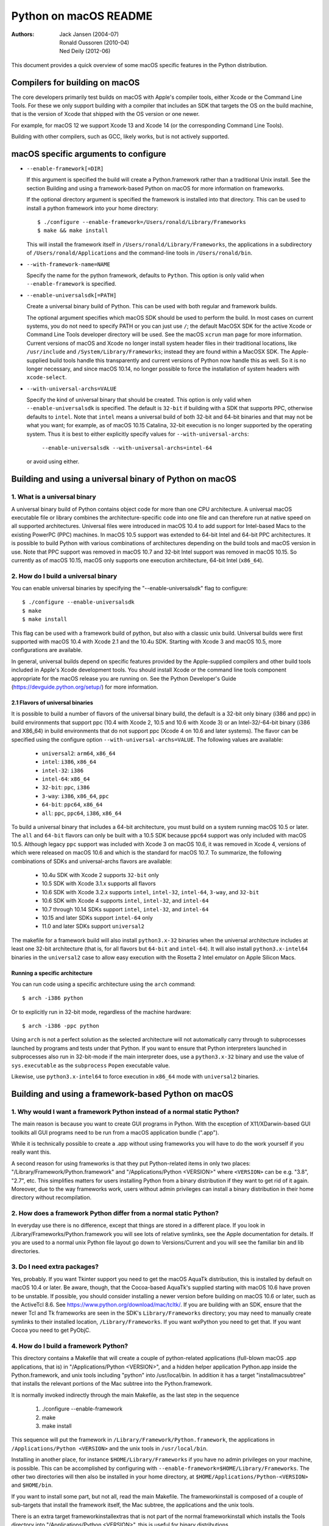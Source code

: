 ======================
Python on macOS README
======================

:Authors:
    Jack Jansen (2004-07),
    Ronald Oussoren (2010-04),
    Ned Deily (2012-06)

This document provides a quick overview of some macOS specific features in
the Python distribution.

Compilers for building on macOS
===============================

The core developers primarily test builds on macOS with Apple's compiler tools,
either Xcode or the Command Line Tools.  For these we only support building with
a compiler that includes an SDK that targets the OS on the build machine, that is
the version of Xcode that shipped with the OS version or one newer.

For example, for macOS 12 we support Xcode 13 and Xcode 14 (or the corresponding
Command Line Tools).

Building with other compilers, such as GCC, likely works, but is not actively supported.

macOS specific arguments to configure
=====================================

* ``--enable-framework[=DIR]``

  If this argument is specified the build will create a Python.framework rather
  than a traditional Unix install. See the section
  _`Building and using a framework-based Python on macOS` for more
  information on frameworks.

  If the optional directory argument is specified the framework is installed
  into that directory. This can be used to install a python framework into
  your home directory::

     $ ./configure --enable-framework=/Users/ronald/Library/Frameworks
     $ make && make install

  This will install the framework itself in ``/Users/ronald/Library/Frameworks``,
  the applications in a subdirectory of ``/Users/ronald/Applications`` and the
  command-line tools in ``/Users/ronald/bin``.

* ``--with-framework-name=NAME``

  Specify the name for the python framework, defaults to ``Python``. This option
  is only valid when ``--enable-framework`` is specified.

* ``--enable-universalsdk[=PATH]``

  Create a universal binary build of Python. This can be used with both
  regular and framework builds.

  The optional argument specifies which macOS SDK should be used to perform the
  build.  In most cases on current systems, you do not need to specify PATH or
  you can just use ``/``; the default MacOSX SDK for the active Xcode or Command
  Line Tools developer directory will be used.  See the macOS ``xcrun`` man page
  for more information.  Current versions of macOS and Xcode no longer install
  system header files in their traditional locations, like ``/usr/include`` and
  ``/System/Library/Frameworks``; instead they are found within a MacOSX SDK.
  The Apple-supplied build tools handle this transparently and current
  versions of Python now handle this as well.  So it is no longer necessary,
  and since macOS 10.14, no longer possible to force the installation of system
  headers with ``xcode-select``.

* ``--with-universal-archs=VALUE``

  Specify the kind of universal binary that should be created. This option is
  only valid when ``--enable-universalsdk`` is specified.  The default is
  ``32-bit`` if building with a SDK that supports PPC, otherwise defaults
  to ``intel``.  Note that ``intel`` means a universal build of both 32-bit
  and 64-bit binaries and that may not be what you want; for example,
  as of macOS 10.15 Catalina, 32-bit execution is no longer supported by
  the operating system.  Thus it is best to either explicitly specify
  values for ``--with-universal-archs``:

      ``--enable-universalsdk --with-universal-archs=intel-64``

  or avoid using either.


Building and using a universal binary of Python on macOS
========================================================

1. What is a universal binary
-----------------------------

A universal binary build of Python contains object code for more than one
CPU architecture.  A universal macOS executable file or library combines the
architecture-specific code into one file and can therefore run at native
speed on all supported architectures.  Universal files were introduced in
macOS 10.4 to add support for Intel-based Macs to the existing PowerPC (PPC)
machines.  In macOS 10.5 support was extended to 64-bit Intel and 64-bit PPC
architectures.  It is possible to build Python with various combinations
of architectures depending on the build tools and macOS version in use.
Note that PPC support was removed in macOS 10.7 and 32-bit Intel support
was removed in macOS 10.15.  So currently as of macOS 10.15, macOS only
supports one execution architecture, 64-bit Intel (``x86_64``).

2. How do I build a universal binary
------------------------------------

You can enable universal binaries by specifying the "--enable-universalsdk"
flag to configure::

  $ ./configure --enable-universalsdk
  $ make
  $ make install

This flag can be used with a framework build of python, but also with a classic
unix build. Universal builds were first supported with macOS 10.4 with Xcode 2.1
and the 10.4u SDK.  Starting with Xcode 3 and macOS 10.5, more configurations are
available.

In general, universal builds depend on specific features provided by the
Apple-supplied compilers and other build tools included in Apple's Xcode
development tools.  You should install Xcode or the command line tools
component appropriate for the macOS release you are running on.  See the
Python Developer's Guide (https://devguide.python.org/setup/)
for more information.

2.1 Flavors of universal binaries
.................................

It is possible to build a number of flavors of the universal binary build,
the default is a 32-bit only binary (i386 and ppc) in build environments that
support ppc (10.4 with Xcode 2, 10.5 and 10.6 with Xcode 3) or an
Intel-32/-64-bit binary (i386 and X86_64) in build environments that do not
support ppc (Xcode 4 on 10.6 and later systems).  The flavor can be specified
using the configure option ``--with-universal-archs=VALUE``. The following
values are available:

  * ``universal2``: ``arm64``, ``x86_64``

  * ``intel``:	  ``i386``, ``x86_64``

  * ``intel-32``: ``i386``

  * ``intel-64``: ``x86_64``

  * ``32-bit``:   ``ppc``, ``i386``

  * ``3-way``:	  ``i386``, ``x86_64``, ``ppc``

  * ``64-bit``:   ``ppc64``, ``x86_64``

  * ``all``:      ``ppc``, ``ppc64``, ``i386``, ``x86_64``

To build a universal binary that includes a 64-bit architecture, you must build
on a system running macOS 10.5 or later.  The ``all`` and ``64-bit`` flavors can
only be built with a 10.5 SDK because ``ppc64`` support was only included with
macOS 10.5.  Although legacy ``ppc`` support was included with Xcode 3 on macOS
10.6, it was removed in Xcode 4, versions of which were released on macOS 10.6
and which is the standard for macOS 10.7.  To summarize, the
following combinations of SDKs and universal-archs flavors are available:

  * 10.4u SDK with Xcode 2 supports ``32-bit`` only

  * 10.5 SDK with Xcode 3.1.x supports all flavors

  * 10.6 SDK with Xcode 3.2.x supports ``intel``, ``intel-32``,
    ``intel-64``, ``3-way``, and ``32-bit``

  * 10.6 SDK with Xcode 4 supports ``intel``, ``intel-32``, and ``intel-64``

  * 10.7 through 10.14 SDKs support ``intel``, ``intel-32``, and ``intel-64``

  * 10.15 and later SDKs support ``intel-64`` only

  * 11.0 and later SDKs support ``universal2``

The makefile for a framework build will also install ``python3.x-32``
binaries when the universal architecture includes at least one 32-bit
architecture (that is, for all flavors but ``64-bit`` and ``intel-64``).
It will also install ``python3.x-intel64`` binaries in the ``universal2``
case to allow easy execution with the Rosetta 2 Intel emulator on Apple
Silicon Macs.

Running a specific architecture
...............................

You can run code using a specific architecture using the ``arch`` command::

   $ arch -i386 python

Or to explicitly run in 32-bit mode, regardless of the machine hardware::

   $ arch -i386 -ppc python

Using ``arch`` is not a perfect solution as the selected architecture will
not automatically carry through to subprocesses launched by programs and tests
under that Python.  If you want to ensure that Python interpreters launched in
subprocesses also run in 32-bit-mode if the main interpreter does, use
a ``python3.x-32`` binary and use the value of ``sys.executable`` as the
``subprocess`` ``Popen`` executable value.

Likewise, use ``python3.x-intel64`` to force execution in ``x86_64`` mode
with ``universal2`` binaries.

Building and using a framework-based Python on macOS
====================================================


1. Why would I want a framework Python instead of a normal static Python?
-------------------------------------------------------------------------

The main reason is because you want to create GUI programs in Python. With the
exception of X11/XDarwin-based GUI toolkits all GUI programs need to be run
from a macOS application bundle (".app").

While it is technically possible to create a .app without using frameworks you
will have to do the work yourself if you really want this.

A second reason for using frameworks is that they put Python-related items in
only two places: "/Library/Framework/Python.framework" and
"/Applications/Python <VERSION>" where ``<VERSION>`` can be e.g. "3.8",
"2.7", etc.  This simplifies matters for users installing
Python from a binary distribution if they want to get rid of it again. Moreover,
due to the way frameworks work, users without admin privileges can install a
binary distribution in their home directory without recompilation.

2. How does a framework Python differ from a normal static Python?
------------------------------------------------------------------

In everyday use there is no difference, except that things are stored in
a different place. If you look in /Library/Frameworks/Python.framework
you will see lots of relative symlinks, see the Apple documentation for
details. If you are used to a normal unix Python file layout go down to
Versions/Current and you will see the familiar bin and lib directories.

3. Do I need extra packages?
----------------------------

Yes, probably.  If you want Tkinter support you need to get the macOS AquaTk
distribution, this is installed by default on macOS 10.4 or later.  Be
aware, though, that the Cocoa-based AquaTk's supplied starting with macOS
10.6 have proven to be unstable.  If possible, you should consider
installing a newer version before building on macOS 10.6 or later, such as
the ActiveTcl 8.6.  See https://www.python.org/download/mac/tcltk/.  If you
are building with an SDK, ensure that the newer Tcl and Tk frameworks are
seen in the SDK's ``Library/Frameworks`` directory; you may need to
manually create symlinks to their installed location, ``/Library/Frameworks``.
If you want wxPython you need to get that.
If you want Cocoa you need to get PyObjC.

4. How do I build a framework Python?
-------------------------------------

This directory contains a Makefile that will create a couple of python-related
applications (full-blown macOS .app applications, that is) in
"/Applications/Python <VERSION>", and a hidden helper application Python.app
inside the Python.framework, and unix tools including "python" into
/usr/local/bin.  In addition it has a target "installmacsubtree" that installs
the relevant portions of the Mac subtree into the Python.framework.

It is normally invoked indirectly through the main Makefile, as the last step
in the sequence

 1. ./configure --enable-framework

 2. make

 3. make install

This sequence will put the framework in ``/Library/Framework/Python.framework``,
the applications in ``/Applications/Python <VERSION>`` and the unix tools in
``/usr/local/bin``.

Installing in another place, for instance ``$HOME/Library/Frameworks`` if you
have no admin privileges on your machine, is possible. This can be accomplished
by configuring with ``--enable-framework=$HOME/Library/Frameworks``.
The other two directories will then also be installed in your home directory,
at ``$HOME/Applications/Python-<VERSION>`` and ``$HOME/bin``.

If you want to install some part, but not all, read the main Makefile. The
frameworkinstall is composed of a couple of sub-targets that install the
framework itself, the Mac subtree, the applications and the unix tools.

There is an extra target frameworkinstallextras that is not part of the
normal frameworkinstall which installs the Tools directory into
"/Applications/Python <VERSION>", this is useful for binary
distributions.

What do all these programs do?
==============================

"IDLE.app" is an integrated development environment for Python: editor,
debugger, etc.

"Python Launcher.app" is a helper application that will handle things when you
double-click a .py, .pyc or .pyw file. For the first two it creates a Terminal
window and runs the scripts with the normal command-line Python. For the
latter it runs the script in the Python.app interpreter so the script can do
GUI-things. Keep the ``Option`` key depressed while dragging or double-clicking
a script to set runtime options. These options can be set persistently
through Python Launcher's preferences dialog.

The program ``pythonx.x`` runs python scripts from the command line.
Previously, various compatibility aliases were also installed, including
``pythonwx.x`` which in early releases of Python on macOS was required to run
GUI programs.  As of 3.4.0, the ``pythonwx.x`` aliases are no longer installed.

How do I create a binary distribution?
======================================

Download and unpack the source release from https://www.python.org/download/.
Go to the directory ``Mac/BuildScript``. There you will find a script
``build-installer.py`` that does all the work. This will download and build
a number of 3rd-party libraries, configures and builds a framework Python,
installs it, creates the installer package files and then packs this in a
DMG image.  The script also builds an HTML copy of the current Python
documentation set for this release for inclusion in the framework.  The
installer package will create links to the documentation for use by IDLE,
pydoc, shell users, and Finder user.

The script will build a universal binary so you'll therefore have to run this
script on macOS 10.4 or later and with Xcode 2.1 or later installed.
However, the Python build process itself has several build dependencies not
available out of the box with macOS 10.4 so you may have to install
additional software beyond what is provided with Xcode 2.
It should be possible to use SDKs and/or older
versions of Xcode to build installers that are compatible with older systems
on a newer system but this may not be completely foolproof so the resulting
executables, shared libraries, and ``.so`` bundles should be carefully
examined and tested on all supported systems for proper dynamic linking
dependencies.  It is safest to build the distribution on a system running the
minimum macOS version supported.

All of this is normally done completely isolated in /tmp/_py, so it does not
use your normal build directory nor does it install into /.

Because of the way the script locates the files it needs you have to run it
from within the BuildScript directory. The script accepts a number of
command-line arguments, run it with --help for more information.

Configure warnings
==================

The configure script sometimes emits warnings like the one below::

   configure: WARNING: libintl.h: present but cannot be compiled
   configure: WARNING: libintl.h:     check for missing prerequisite headers?
   configure: WARNING: libintl.h: see the Autoconf documentation
   configure: WARNING: libintl.h:     section "Present But Cannot Be Compiled"
   configure: WARNING: libintl.h: proceeding with the preprocessor's result
   configure: WARNING: libintl.h: in the future, the compiler will take precedence
   configure: WARNING:     ## --------------------------------------- ##
   configure: WARNING:     ## Report this to https://bugs.python.org/ ##
   configure: WARNING:     ## --------------------------------------- ##

This almost always means you are trying to build a universal binary for
Python and have libraries in ``/usr/local`` that don't contain the required
architectures. Temporarily move ``/usr/local`` aside to finish the build.


Uninstalling a framework install, including the binary installer
================================================================

Uninstalling a framework can be done by manually removing all bits that got installed.
That's true for both installations from source and installations using the binary installer.
macOS does not provide a central uninstaller.

The main bit of a framework install is the framework itself, installed in
``/Library/Frameworks/Python.framework``. This can contain multiple versions
of Python, if you want to remove just one version you have to remove the
version-specific subdirectory: ``/Library/Frameworks/Python.framework/Versions/X.Y``.
If you do that, ensure that ``/Library/Frameworks/Python.framework/Versions/Current``
is a symlink that points to an installed version of Python.

A framework install also installs some applications in ``/Applications/Python X.Y``,

And lastly a framework installation installs files in ``/usr/local/bin``, all of
them symbolic links to files in ``/Library/Frameworks/Python.framework/Versions/X.Y/bin``.

Weak linking support
====================

The CPython sources support building with the latest SDK while targeting deployment
to macOS 10.9. This is done through weak linking of symbols introduced in macOS
10.10 or later and checking for their availability at runtime.

This requires the use of Apple's compiler toolchain on macOS 10.13 or later.

The basic implementation pattern is:

* ``HAVE_<FUNCTION>`` is a macro defined (or not) by the configure script

* ``HAVE_<FUNCTION>_RUNTIME`` is a macro defined in the relevant source
  files. This expands to a call to ``__builtin_available`` when using
  a new enough Apple compiler, and to a true value otherwise.

* Use ``HAVE_<FUNCTION>_RUNTIME`` before calling ``<function>``. This macro
  *must* be used a the sole expression in an if statement::

   if (HAVE_<FUNCTION>_RUNTIME) {
     /* <function> is available */
   }

  Or:

   if (HAVE_<FUNCTION>_RUNTIME) {} else {
     /* <function> is not available */
   }

  Using other patterns (such as ``!HAVE_<FUNCTION>_RUNTIME``) is not supported
  by Apple's compilers.


Resources
=========

  *  https://www.python.org/downloads/macos/

  *  https://www.python.org/community/sigs/current/pythonmac-sig/

  *  https://devguide.python.org/
